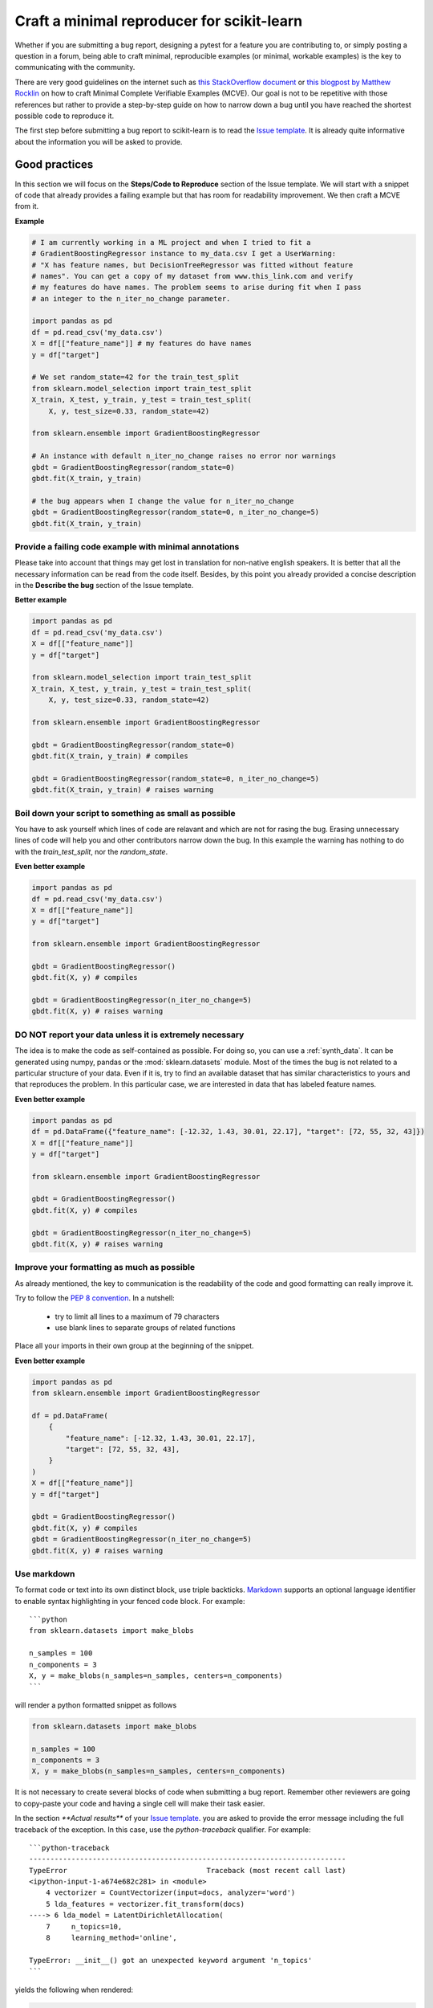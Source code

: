 .. _minimal_reproducer:

===========================================
Craft a minimal reproducer for scikit-learn
===========================================


Whether if you are submitting a bug report, designing a pytest for a feature you
are contributing to, or simply posting a question in a forum, being able to
craft minimal, reproducible examples (or minimal, workable examples) is the key
to communicating with the community.

There are very good guidelines on the internet such as `this StackOverflow
document <https://stackoverflow.com/help/mcve>`_ or `this blogpost by Matthew
Rocklin <https://matthewrocklin.com/blog/work/2018/02/28/minimal-bug-reports>`_
on how to craft Minimal Complete Verifiable Examples (MCVE). Our goal is not to
be repetitive with those references but rather to provide a step-by-step guide
on how to narrow down a bug until you have reached the shortest possible code to
reproduce it.

The first step before submitting a bug report to scikit-learn is to read the
`Issue template
<https://github.com/scikit-learn/scikit-learn/blob/main/.github/ISSUE_TEMPLATE/bug_report.yml>`_.
It is already quite informative about the information you will be asked to provide.


.. _good_practices:

Good practices
==============

In this section we will focus on the **Steps/Code to Reproduce** section of
the Issue template. We will start with a snippet of code that already provides a
failing example but that has room for readability improvement. We then craft a
MCVE from it.

**Example**

.. code-block:: python

    # I am currently working in a ML project and when I tried to fit a
    # GradientBoostingRegressor instance to my_data.csv I get a UserWarning:
    # "X has feature names, but DecisionTreeRegressor was fitted without feature
    # names". You can get a copy of my dataset from www.this_link.com and verify
    # my features do have names. The problem seems to arise during fit when I pass
    # an integer to the n_iter_no_change parameter.

    import pandas as pd
    df = pd.read_csv('my_data.csv')
    X = df[["feature_name"]] # my features do have names
    y = df["target"]

    # We set random_state=42 for the train_test_split
    from sklearn.model_selection import train_test_split
    X_train, X_test, y_train, y_test = train_test_split(
        X, y, test_size=0.33, random_state=42)

    from sklearn.ensemble import GradientBoostingRegressor

    # An instance with default n_iter_no_change raises no error nor warnings
    gbdt = GradientBoostingRegressor(random_state=0)
    gbdt.fit(X_train, y_train)

    # the bug appears when I change the value for n_iter_no_change
    gbdt = GradientBoostingRegressor(random_state=0, n_iter_no_change=5)
    gbdt.fit(X_train, y_train)

Provide a failing code example with minimal annotations
-------------------------------------------------------

Please take into account that things may get lost in translation for non-native
english speakers. It is better that all the necessary information can be read
from the code itself. Besides, by this point you already provided a concise
description in the **Describe the bug** section of the Issue template.

**Better example**

.. code-block:: python

    import pandas as pd
    df = pd.read_csv('my_data.csv')
    X = df[["feature_name"]]
    y = df["target"]

    from sklearn.model_selection import train_test_split
    X_train, X_test, y_train, y_test = train_test_split(
        X, y, test_size=0.33, random_state=42)

    from sklearn.ensemble import GradientBoostingRegressor

    gbdt = GradientBoostingRegressor(random_state=0)
    gbdt.fit(X_train, y_train) # compiles

    gbdt = GradientBoostingRegressor(random_state=0, n_iter_no_change=5)
    gbdt.fit(X_train, y_train) # raises warning


Boil down your script to something as small as possible
-------------------------------------------------------

You have to ask yourself which lines of code are relavant and which are not for
rasing the bug. Erasing unnecessary lines of code will help you and other
contributors narrow down the bug. In this example the warning has nothing to
do with the `train_test_split`, nor the `random_state`.

**Even better example**

.. code-block:: python

    import pandas as pd
    df = pd.read_csv('my_data.csv')
    X = df[["feature_name"]]
    y = df["target"]

    from sklearn.ensemble import GradientBoostingRegressor

    gbdt = GradientBoostingRegressor()
    gbdt.fit(X, y) # compiles

    gbdt = GradientBoostingRegressor(n_iter_no_change=5)
    gbdt.fit(X, y) # raises warning


**DO NOT** report your data unless it is extremely necessary
------------------------------------------------------------

The idea is to make the code as self-contained as possible. For doing so, you
can use a :ref:`synth_data`. It can be generated using numpy, pandas or the
:mod:`sklearn.datasets` module. Most of the times the bug is not related to a
particular structure of your data. Even if it is, try to find an available
dataset that has similar characteristics to yours and that reproduces the
problem. In this particular case, we are interested in data that has labeled
feature names.

**Even better example**

.. code-block:: python

    import pandas as pd
    df = pd.DataFrame({"feature_name": [-12.32, 1.43, 30.01, 22.17], "target": [72, 55, 32, 43]})
    X = df[["feature_name"]]
    y = df["target"]

    from sklearn.ensemble import GradientBoostingRegressor

    gbdt = GradientBoostingRegressor()
    gbdt.fit(X, y) # compiles

    gbdt = GradientBoostingRegressor(n_iter_no_change=5)
    gbdt.fit(X, y) # raises warning

Improve your formatting as much as possible
-------------------------------------------

As already mentioned, the key to communication is the readability of the code
and good formatting can really improve it.

Try to follow the `PEP 8 convention <https://www.python.org/dev/peps/pep-0008/>`_.
In a nutshell:
    - try to limit all lines to a maximum of 79 characters
    - use blank lines to separate groups of related functions
Place all your imports in their own group at the beginning of the snippet.

**Even better example**

.. code-block:: python

    import pandas as pd
    from sklearn.ensemble import GradientBoostingRegressor

    df = pd.DataFrame(
        {
            "feature_name": [-12.32, 1.43, 30.01, 22.17],
            "target": [72, 55, 32, 43],
        }
    )
    X = df[["feature_name"]]
    y = df["target"]

    gbdt = GradientBoostingRegressor()
    gbdt.fit(X, y) # compiles
    gbdt = GradientBoostingRegressor(n_iter_no_change=5)
    gbdt.fit(X, y) # raises warning


Use markdown
------------

To format code or text into its own distinct block, use triple backticks.
`Markdown
<https://docs.github.com/en/get-started/writing-on-github/getting-started-with-writing-and-formatting-on-github/basic-writing-and-formatting-syntax>`_
supports an optional language identifier to enable syntax highlighting in your
fenced code block. For example::

    ```python
    from sklearn.datasets import make_blobs

    n_samples = 100
    n_components = 3
    X, y = make_blobs(n_samples=n_samples, centers=n_components)
    ```

will render a python formatted snippet as follows

.. code-block:: python

    from sklearn.datasets import make_blobs

    n_samples = 100
    n_components = 3
    X, y = make_blobs(n_samples=n_samples, centers=n_components)

It is not necessary to create several blocks of code when submitting a bug
report. Remember other reviewers are going to copy-paste your code and having a
single cell will make their task easier.

In the section `**Actual results**` of your `Issue template
<https://github.com/scikit-learn/scikit-learn/blob/main/.github/ISSUE_TEMPLATE/bug_report.yml>`_.
you are asked to provide the error message including the full traceback of the exception. In this
case, use the `python-traceback` qualifier. For example::

    ```python-traceback
    ---------------------------------------------------------------------------
    TypeError                                 Traceback (most recent call last)
    <ipython-input-1-a674e682c281> in <module>
        4 vectorizer = CountVectorizer(input=docs, analyzer='word')
        5 lda_features = vectorizer.fit_transform(docs)
    ----> 6 lda_model = LatentDirichletAllocation(
        7     n_topics=10,
        8     learning_method='online',

    TypeError: __init__() got an unexpected keyword argument 'n_topics'
    ```

yields the following when rendered:

.. code-block:: python

    ---------------------------------------------------------------------------
    TypeError                                 Traceback (most recent call last)
    <ipython-input-1-a674e682c281> in <module>
        4 vectorizer = CountVectorizer(input=docs, analyzer='word')
        5 lda_features = vectorizer.fit_transform(docs)
    ----> 6 lda_model = LatentDirichletAllocation(
        7     n_topics=10,
        8     learning_method='online',

    TypeError: __init__() got an unexpected keyword argument 'n_topics'

The above steps can be implemented in a different order than the progression we
show in this example. Take into account that having a pipeline that makes sense
as a model is not important when creating a MCVE.

.. _synth_data:


Synthetic dataset
=================

Before chosing a particular synthetic dataset, first you have to identify the
type of problem you are solving: Is it classification, regression, clustering,
etc?

Once that you narrowed down the type of problem, you need to provide a synthetic
dataset accordingly. Most of the times you only need a minimalistic dataset.
Here is a non-exhaustive list of tools that may help you.

Numpy
-----

Numpy tools such as `random.randn
<https://numpy.org/doc/stable/reference/random/generated/numpy.random.randn.html>`_
and `random.randint
<https://numpy.org/doc/stable/reference/random/generated/numpy.random.randint.html>`_
can be used to create dummy numeric data.

- regression

Regressions take continuous numeric data as features and target.

.. code-block:: python

    import numpy as np

    rng = np.random.RandomState(0)
    n_samples, n_features = 5, 5
    X = rng.randn(n_samples, n_features)
    y = rng.randn(n_samples)

A similar snippet can be used as synthetic data when testing scaling tools such
as :class:`sklearn.preprocessing.StandardScaler`.

- classification

    If the bug is not raised during encoding a categorical variable, you can
    feed numeric data to a classifier. Just remember to ensure that the target
    is indeed an integer.

    .. code-block:: python

        import numpy as np

        rng = np.random.RandomState(0)
        n_samples, n_features = 5, 5
        X = rng.randn(n_samples, n_features)
        y = rng.randint(0, 2, n_samples)

    If you need to test encoding, you may prefer to start from non-numeric data.
    In such case you may use `numpy.random.choice
    <https://numpy.org/doc/stable/reference/random/generated/numpy.random.choice.html>`_.

    .. code-block:: python

        import numpy as np

        rng = np.random.RandomState(0)
        n_samples, n_features = 50, 5
        X = rng.randn(n_samples, n_features)
        y = np.random.choice(
            ["male", "female", "other"], size=n_samples, p=[0.49, 0.49, 0.02]
        )

Pandas
------

Some scikit-learn objets expect pandas dataframes as input. In this case you can
transform numpy arrays into pandas objects using `pandas.DataFrame
<https://pandas.pydata.org/docs/reference/api/pandas.DataFrame.html>`_, or
`pandas.Series
<https://pandas.pydata.org/docs/reference/api/pandas.Series.html>`_.

.. code-block:: python

    import numpy as np
    import pandas as pd

    rng = np.random.RandomState(0)
    n_samples, n_features = 5, 5
    X = rng.randn(n_samples, n_features)
    y = rng.randn(n_samples)
    X = pd.DataFrame(X)
    y = pd.Series(y)

In addition, scikit-learn includes various :ref:`sample_generators` that can be
used to build artificial datasets of controlled size and complexity.

`make_regression`
-----------------

As hinted by the name, :class:`sklearn.datasets.make_regression` produces
regression targets with noise as an optionally-sparse random linear combination
of random features.

.. code-block:: python

    from sklearn.datasets import make_regression

    X, y = make_regression(n_samples=1000, n_features=20)

`make_classification`
---------------------

:class:`sklearn.datasets.make_classification` creates multiclass datasets with multiple Gaussian
clusters per class. Noise can be introduced by means of correlated, redundant or
uninformative features.

.. code-block:: python

    from sklearn.datasets import make_classification

    X, y = make_classification(
        n_features=2, n_redundant=0, n_informative=2, n_clusters_per_class=1
    )

`make_blobs`
------------

Similarly to `make_classification`, :class:`sklearn.datasets.make_blobs` creates multiclass
datasets using normally-distributed clusters of points. It provides greater
control regarding the centers and standard deviations of each cluster, and
therefore it is useful to demonstrate clustering.

.. code-block:: python

    from sklearn.datasets import make_blobs

    X, y = make_blobs(n_samples=10, centers=3, n_features=2)

Dataset loading utilities
-------------------------

You can use the :ref:`datasets` to load and fetch several popular reference
datasets. This option is useful when the bug relates to the particular structure
of the data, e.g. dealing with missing values or image recognition.

.. code-block:: python

    from sklearn.datasets import load_breast_cancer

    cancer = load_breast_cancer()
    X = cancer.data
    y = cancer.target
